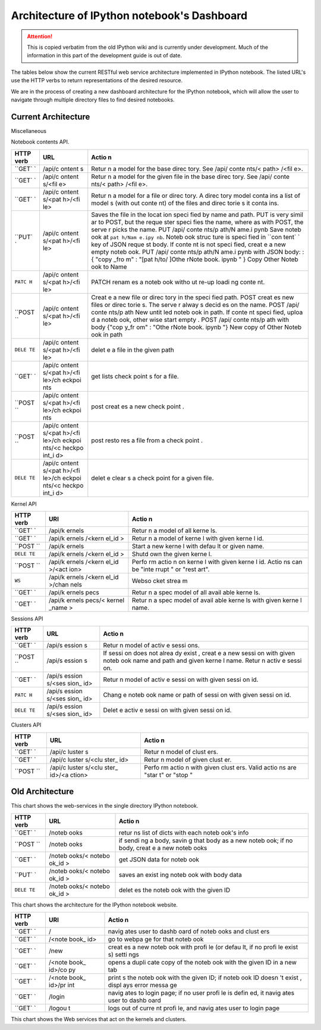 .. _rest_api:

Architecture of IPython notebook's Dashboard
============================================

.. attention::
    This is copied verbatim from the old IPython wiki and is currently under development. Much of the information in this part of the development guide is out of date.

The tables below show the current RESTful web service architecture
implemented in IPython notebook. The listed URL's use the HTTP verbs to
return representations of the desired resource.

We are in the process of creating a new dashboard architecture for the
IPython notebook, which will allow the user to navigate through multiple
directory files to find desired notebooks.

Current Architecture
--------------------

Miscellaneous

+--------+--------+-------+
| HTTP   | URL    | Actio |
| verb   |        | n     |
+========+========+=======+
| ``GET` | /.\*/  |
| `      | \|     |
|        | Strips |
|        | traili |
|        | ng     |
|        | slashe |
|        | s.     |
|        | \| \|  |
|        | ``GET` |
|        | `      |
|        | \|     |
|        | /api   |
|        | \|     |
|        | Return |
|        | s      |
|        | api    |
|        | versio |
|        | n      |
|        | inform |
|        | ation. |
|        | \| \|  |
|        | ``*``  |
|        | \|     |
|        | /api/n |
|        | oteboo |
|        | ks     |
|        | \|     |
|        | Deprec |
|        | ated:  |
|        | redire |
|        | ct     |
|        | to     |
|        | /api/c |
|        | ontent |
|        | s      |
|        | \| \|  |
|        | ``GET` |
|        | `      |
|        | \|     |
|        | /api/n |
|        | bconve |
|        | rt     |
|        | \| \|  |
+--------+--------+-------+

Notebook contents API.

+--------+--------+-------+
| HTTP   | URL    | Actio |
| verb   |        | n     |
+========+========+=======+
| ``GET` | /api/c | Retur |
| `      | ontent | n     |
|        | s      | a     |
|        |        | model |
|        |        | for   |
|        |        | the   |
|        |        | base  |
|        |        | direc |
|        |        | tory. |
|        |        | See   |
|        |        | /api/ |
|        |        | conte |
|        |        | nts/< |
|        |        | path> |
|        |        | /<fil |
|        |        | e>.   |
+--------+--------+-------+
| ``GET` | /api/c | Retur |
| `      | ontent | n     |
|        | s/<fil | a     |
|        | e>     | model |
|        |        | for   |
|        |        | the   |
|        |        | given |
|        |        | file  |
|        |        | in    |
|        |        | the   |
|        |        | base  |
|        |        | direc |
|        |        | tory. |
|        |        | See   |
|        |        | /api/ |
|        |        | conte |
|        |        | nts/< |
|        |        | path> |
|        |        | /<fil |
|        |        | e>.   |
+--------+--------+-------+
| ``GET` | /api/c | Retur |
| `      | ontent | n     |
|        | s/<pat | a     |
|        | h>/<fi | model |
|        | le>    | for a |
|        |        | file  |
|        |        | or    |
|        |        | direc |
|        |        | tory. |
|        |        | A     |
|        |        | direc |
|        |        | tory  |
|        |        | model |
|        |        | conta |
|        |        | ins   |
|        |        | a     |
|        |        | list  |
|        |        | of    |
|        |        | model |
|        |        | s     |
|        |        | (with |
|        |        | out   |
|        |        | conte |
|        |        | nt)   |
|        |        | of    |
|        |        | the   |
|        |        | files |
|        |        | and   |
|        |        | direc |
|        |        | torie |
|        |        | s     |
|        |        | it    |
|        |        | conta |
|        |        | ins.  |
+--------+--------+-------+
| ``PUT` | /api/c | Saves |
| `      | ontent | the   |
|        | s/<pat | file  |
|        | h>/<fi | in    |
|        | le>    | the   |
|        |        | locat |
|        |        | ion   |
|        |        | speci |
|        |        | fied  |
|        |        | by    |
|        |        | name  |
|        |        | and   |
|        |        | path. |
|        |        | PUT   |
|        |        | is    |
|        |        | very  |
|        |        | simil |
|        |        | ar    |
|        |        | to    |
|        |        | POST, |
|        |        | but   |
|        |        | the   |
|        |        | reque |
|        |        | ster  |
|        |        | speci |
|        |        | fies  |
|        |        | the   |
|        |        | name, |
|        |        | where |
|        |        | as    |
|        |        | with  |
|        |        | POST, |
|        |        | the   |
|        |        | serve |
|        |        | r     |
|        |        | picks |
|        |        | the   |
|        |        | name. |
|        |        | PUT   |
|        |        | /api/ |
|        |        | conte |
|        |        | nts/p |
|        |        | ath/N |
|        |        | ame.i |
|        |        | pynb  |
|        |        | Save  |
|        |        | noteb |
|        |        | ook   |
|        |        | at    |
|        |        | ``pat |
|        |        | h/Nam |
|        |        | e.ipy |
|        |        | nb``. |
|        |        | Noteb |
|        |        | ook   |
|        |        | struc |
|        |        | ture  |
|        |        | is    |
|        |        | speci |
|        |        | fied  |
|        |        | in    |
|        |        | ``con |
|        |        | tent` |
|        |        | `     |
|        |        | key   |
|        |        | of    |
|        |        | JSON  |
|        |        | reque |
|        |        | st    |
|        |        | body. |
|        |        | If    |
|        |        | conte |
|        |        | nt    |
|        |        | is    |
|        |        | not   |
|        |        | speci |
|        |        | fied, |
|        |        | creat |
|        |        | e     |
|        |        | a new |
|        |        | empty |
|        |        | noteb |
|        |        | ook.  |
|        |        | PUT   |
|        |        | /api/ |
|        |        | conte |
|        |        | nts/p |
|        |        | ath/N |
|        |        | ame.i |
|        |        | pynb  |
|        |        | with  |
|        |        | JSON  |
|        |        | body: |
|        |        | :{    |
|        |        | "copy |
|        |        | \_fro |
|        |        | m"    |
|        |        | :     |
|        |        | "[pat |
|        |        | h/to/ |
|        |        | ]Othe |
|        |        | rNote |
|        |        | book. |
|        |        | ipynb |
|        |        | "     |
|        |        | }     |
|        |        | Copy  |
|        |        | Other |
|        |        | Noteb |
|        |        | ook   |
|        |        | to    |
|        |        | Name  |
+--------+--------+-------+
| ``PATC | /api/c | PATCH |
| H``    | ontent | renam |
|        | s/<pat | es    |
|        | h>/<fi | a     |
|        | le>    | noteb |
|        |        | ook   |
|        |        | witho |
|        |        | ut    |
|        |        | re-up |
|        |        | loadi |
|        |        | ng    |
|        |        | conte |
|        |        | nt.   |
+--------+--------+-------+
| ``POST | /api/c | Creat |
| ``     | ontent | e     |
|        | s/<pat | a new |
|        | h>/<fi | file  |
|        | le>    | or    |
|        |        | direc |
|        |        | tory  |
|        |        | in    |
|        |        | the   |
|        |        | speci |
|        |        | fied  |
|        |        | path. |
|        |        | POST  |
|        |        | creat |
|        |        | es    |
|        |        | new   |
|        |        | files |
|        |        | or    |
|        |        | direc |
|        |        | torie |
|        |        | s.    |
|        |        | The   |
|        |        | serve |
|        |        | r     |
|        |        | alway |
|        |        | s     |
|        |        | decid |
|        |        | es    |
|        |        | on    |
|        |        | the   |
|        |        | name. |
|        |        | POST  |
|        |        | /api/ |
|        |        | conte |
|        |        | nts/p |
|        |        | ath   |
|        |        | New   |
|        |        | untit |
|        |        | led   |
|        |        | noteb |
|        |        | ook   |
|        |        | in    |
|        |        | path. |
|        |        | If    |
|        |        | conte |
|        |        | nt    |
|        |        | speci |
|        |        | fied, |
|        |        | uploa |
|        |        | d     |
|        |        | a     |
|        |        | noteb |
|        |        | ook,  |
|        |        | other |
|        |        | wise  |
|        |        | start |
|        |        | empty |
|        |        | .     |
|        |        | POST  |
|        |        | /api/ |
|        |        | conte |
|        |        | nts/p |
|        |        | ath   |
|        |        | with  |
|        |        | body  |
|        |        | {"cop |
|        |        | y\_fr |
|        |        | om"   |
|        |        | :     |
|        |        | "Othe |
|        |        | rNote |
|        |        | book. |
|        |        | ipynb |
|        |        | "}    |
|        |        | New   |
|        |        | copy  |
|        |        | of    |
|        |        | Other |
|        |        | Noteb |
|        |        | ook   |
|        |        | in    |
|        |        | path  |
+--------+--------+-------+
| ``DELE | /api/c | delet |
| TE``   | ontent | e     |
|        | s/<pat | a     |
|        | h>/<fi | file  |
|        | le>    | in    |
|        |        | the   |
|        |        | given |
|        |        | path  |
+--------+--------+-------+
| ``GET` | /api/c | get   |
| `      | ontent | lists |
|        | s/<pat | check |
|        | h>/<fi | point |
|        | le>/ch | s     |
|        | eckpoi | for a |
|        | nts    | file. |
+--------+--------+-------+
| ``POST | /api/c | post  |
| ``     | ontent | creat |
|        | s/<pat | es    |
|        | h>/<fi | a new |
|        | le>/ch | check |
|        | eckpoi | point |
|        | nts    | .     |
+--------+--------+-------+
| ``POST | /api/c | post  |
| ``     | ontent | resto |
|        | s/<pat | res   |
|        | h>/<fi | a     |
|        | le>/ch | file  |
|        | eckpoi | from  |
|        | nts/<c | a     |
|        | heckpo | check |
|        | int\_i | point |
|        | d>     | .     |
+--------+--------+-------+
| ``DELE | /api/c | delet |
| TE``   | ontent | e     |
|        | s/<pat | clear |
|        | h>/<fi | s     |
|        | le>/ch | a     |
|        | eckpoi | check |
|        | nts/<c | point |
|        | heckpo | for a |
|        | int\_i | given |
|        | d>     | file. |
+--------+--------+-------+

Kernel API

+--------+--------+-------+
| HTTP   | URI    | Actio |
| verb   |        | n     |
+========+========+=======+
| ``GET` | /api/k | Retur |
| `      | ernels | n     |
|        |        | a     |
|        |        | model |
|        |        | of    |
|        |        | all   |
|        |        | kerne |
|        |        | ls.   |
+--------+--------+-------+
| ``GET` | /api/k | Retur |
| `      | ernels | n     |
|        | /<kern | a     |
|        | el\_id | model |
|        | >      | of    |
|        |        | kerne |
|        |        | l     |
|        |        | with  |
|        |        | given |
|        |        | kerne |
|        |        | l     |
|        |        | id.   |
+--------+--------+-------+
| ``POST | /api/k | Start |
| ``     | ernels | a new |
|        |        | kerne |
|        |        | l     |
|        |        | with  |
|        |        | defau |
|        |        | lt    |
|        |        | or    |
|        |        | given |
|        |        | name. |
+--------+--------+-------+
| ``DELE | /api/k | Shutd |
| TE``   | ernels | own   |
|        | /<kern | the   |
|        | el\_id | given |
|        | >      | kerne |
|        |        | l.    |
+--------+--------+-------+
| ``POST | /api/k | Perfo |
| ``     | ernels | rm    |
|        | /<kern | actio |
|        | el\_id | n     |
|        | >/<act | on    |
|        | ion>   | kerne |
|        |        | l     |
|        |        | with  |
|        |        | given |
|        |        | kerne |
|        |        | l     |
|        |        | id.   |
|        |        | Actio |
|        |        | ns    |
|        |        | can   |
|        |        | be    |
|        |        | "inte |
|        |        | rrupt |
|        |        | "     |
|        |        | or    |
|        |        | "rest |
|        |        | art". |
+--------+--------+-------+
| ``WS`` | /api/k | Webso |
|        | ernels | cket  |
|        | /<kern | strea |
|        | el\_id | m     |
|        | >/chan |       |
|        | nels   |       |
+--------+--------+-------+
| ``GET` | /api/k | Retur |
| `      | ernels | n     |
|        | pecs   | a     |
|        |        | spec  |
|        |        | model |
|        |        | of    |
|        |        | all   |
|        |        | avail |
|        |        | able  |
|        |        | kerne |
|        |        | ls.   |
+--------+--------+-------+
| ``GET` | /api/k | Retur |
| `      | ernels | n     |
|        | pecs/< | a     |
|        | kernel | spec  |
|        | \_name | model |
|        | >      | of    |
|        |        | avail |
|        |        | able  |
|        |        | kerne |
|        |        | ls    |
|        |        | with  |
|        |        | given |
|        |        | kerne |
|        |        | l     |
|        |        | name. |
+--------+--------+-------+

Sessions API

+--------+--------+-------+
| HTTP   | URL    | Actio |
| verb   |        | n     |
+========+========+=======+
| ``GET` | /api/s | Retur |
| `      | ession | n     |
|        | s      | model |
|        |        | of    |
|        |        | activ |
|        |        | e     |
|        |        | sessi |
|        |        | ons.  |
+--------+--------+-------+
| ``POST | /api/s | If    |
| ``     | ession | sessi |
|        | s      | on    |
|        |        | does  |
|        |        | not   |
|        |        | alrea |
|        |        | dy    |
|        |        | exist |
|        |        | ,     |
|        |        | creat |
|        |        | e     |
|        |        | a new |
|        |        | sessi |
|        |        | on    |
|        |        | with  |
|        |        | given |
|        |        | noteb |
|        |        | ook   |
|        |        | name  |
|        |        | and   |
|        |        | path  |
|        |        | and   |
|        |        | given |
|        |        | kerne |
|        |        | l     |
|        |        | name. |
|        |        | Retur |
|        |        | n     |
|        |        | activ |
|        |        | e     |
|        |        | sessi |
|        |        | on.   |
+--------+--------+-------+
| ``GET` | /api/s | Retur |
| `      | ession | n     |
|        | s/<ses | model |
|        | sion\_ | of    |
|        | id>    | activ |
|        |        | e     |
|        |        | sessi |
|        |        | on    |
|        |        | with  |
|        |        | given |
|        |        | sessi |
|        |        | on    |
|        |        | id.   |
+--------+--------+-------+
| ``PATC | /api/s | Chang |
| H``    | ession | e     |
|        | s/<ses | noteb |
|        | sion\_ | ook   |
|        | id>    | name  |
|        |        | or    |
|        |        | path  |
|        |        | of    |
|        |        | sessi |
|        |        | on    |
|        |        | with  |
|        |        | given |
|        |        | sessi |
|        |        | on    |
|        |        | id.   |
+--------+--------+-------+
| ``DELE | /api/s | Delet |
| TE``   | ession | e     |
|        | s/<ses | activ |
|        | sion\_ | e     |
|        | id>    | sessi |
|        |        | on    |
|        |        | with  |
|        |        | given |
|        |        | sessi |
|        |        | on    |
|        |        | id.   |
+--------+--------+-------+

Clusters API

+--------+--------+-------+
| HTTP   | URL    | Actio |
| verb   |        | n     |
+========+========+=======+
| ``GET` | /api/c | Retur |
| `      | luster | n     |
|        | s      | model |
|        |        | of    |
|        |        | clust |
|        |        | ers.  |
+--------+--------+-------+
| ``GET` | /api/c | Retur |
| `      | luster | n     |
|        | s/<clu | model |
|        | ster\_ | of    |
|        | id>    | given |
|        |        | clust |
|        |        | er.   |
+--------+--------+-------+
| ``POST | /api/c | Perfo |
| ``     | luster | rm    |
|        | s/<clu | actio |
|        | ster\_ | n     |
|        | id>/<a | with  |
|        | ction> | given |
|        |        | clust |
|        |        | ers.  |
|        |        | Valid |
|        |        | actio |
|        |        | ns    |
|        |        | are   |
|        |        | "star |
|        |        | t"    |
|        |        | or    |
|        |        | "stop |
|        |        | "     |
+--------+--------+-------+

Old Architecture
----------------

This chart shows the web-services in the single directory IPython
notebook.

+--------+--------+-------+
| HTTP   | URL    | Actio |
| verb   |        | n     |
+========+========+=======+
| ``GET` | /noteb | retur |
| `      | ooks   | ns    |
|        |        | list  |
|        |        | of    |
|        |        | dicts |
|        |        | with  |
|        |        | each  |
|        |        | noteb |
|        |        | ook's |
|        |        | info  |
+--------+--------+-------+
| ``POST | /noteb | if    |
| ``     | ooks   | sendi |
|        |        | ng    |
|        |        | a     |
|        |        | body, |
|        |        | savin |
|        |        | g     |
|        |        | that  |
|        |        | body  |
|        |        | as a  |
|        |        | new   |
|        |        | noteb |
|        |        | ook;  |
|        |        | if no |
|        |        | body, |
|        |        | creat |
|        |        | e     |
|        |        | a new |
|        |        | noteb |
|        |        | ooks  |
+--------+--------+-------+
| ``GET` | /noteb | get   |
| `      | ooks/< | JSON  |
|        | notebo | data  |
|        | ok\_id | for   |
|        | >      | noteb |
|        |        | ook   |
+--------+--------+-------+
| ``PUT` | /noteb | saves |
| `      | ooks/< | an    |
|        | notebo | exist |
|        | ok\_id | ing   |
|        | >      | noteb |
|        |        | ook   |
|        |        | with  |
|        |        | body  |
|        |        | data  |
+--------+--------+-------+
| ``DELE | /noteb | delet |
| TE``   | ooks/< | es    |
|        | notebo | the   |
|        | ok\_id | noteb |
|        | >      | ook   |
|        |        | with  |
|        |        | the   |
|        |        | given |
|        |        | ID    |
+--------+--------+-------+

This chart shows the architecture for the IPython notebook website.

+--------+--------+-------+
| HTTP   | URI    | Actio |
| verb   |        | n     |
+========+========+=======+
| ``GET` | /      | navig |
| `      |        | ates  |
|        |        | user  |
|        |        | to    |
|        |        | dashb |
|        |        | oard  |
|        |        | of    |
|        |        | noteb |
|        |        | ooks  |
|        |        | and   |
|        |        | clust |
|        |        | ers   |
+--------+--------+-------+
| ``GET` | /<note | go to |
| `      | book\_ | webpa |
|        | id>    | ge    |
|        |        | for   |
|        |        | that  |
|        |        | noteb |
|        |        | ook   |
+--------+--------+-------+
| ``GET` | /new   | creat |
| `      |        | es    |
|        |        | a new |
|        |        | noteb |
|        |        | ook   |
|        |        | with  |
|        |        | profi |
|        |        | le    |
|        |        | (or   |
|        |        | defau |
|        |        | lt,   |
|        |        | if no |
|        |        | profi |
|        |        | le    |
|        |        | exist |
|        |        | s)    |
|        |        | setti |
|        |        | ngs   |
+--------+--------+-------+
| ``GET` | /<note | opens |
| `      | book\_ | a     |
|        | id>/co | dupli |
|        | py     | cate  |
|        |        | copy  |
|        |        | of    |
|        |        | the   |
|        |        | noteb |
|        |        | ook   |
|        |        | with  |
|        |        | the   |
|        |        | given |
|        |        | ID in |
|        |        | a new |
|        |        | tab   |
+--------+--------+-------+
| ``GET` | /<note | print |
| `      | book\_ | s     |
|        | id>/pr | the   |
|        | int    | noteb |
|        |        | ook   |
|        |        | with  |
|        |        | the   |
|        |        | given |
|        |        | ID;   |
|        |        | if    |
|        |        | noteb |
|        |        | ook   |
|        |        | ID    |
|        |        | doesn |
|        |        | 't    |
|        |        | exist |
|        |        | ,     |
|        |        | displ |
|        |        | ays   |
|        |        | error |
|        |        | messa |
|        |        | ge    |
+--------+--------+-------+
| ``GET` | /login | navig |
| `      |        | ates  |
|        |        | to    |
|        |        | login |
|        |        | page; |
|        |        | if no |
|        |        | user  |
|        |        | profi |
|        |        | le    |
|        |        | is    |
|        |        | defin |
|        |        | ed,   |
|        |        | it    |
|        |        | navig |
|        |        | ates  |
|        |        | user  |
|        |        | to    |
|        |        | dashb |
|        |        | oard  |
+--------+--------+-------+
| ``GET` | /logou | logs  |
| `      | t      | out   |
|        |        | of    |
|        |        | curre |
|        |        | nt    |
|        |        | profi |
|        |        | le,   |
|        |        | and   |
|        |        | navig |
|        |        | ates  |
|        |        | user  |
|        |        | to    |
|        |        | login |
|        |        | page  |
+--------+--------+-------+

This chart shows the Web services that act on the kernels and clusters.

+--------+--------+-------+
| HTTP   | URL    | Actio |
| verb   |        | n     |
+========+========+=======+
| ``GET` | /kerne | retur |
| `      | ls     | n     |
|        |        | the   |
|        |        | list  |
|        |        | of    |
|        |        | kerne |
|        |        | l     |
|        |        | ID's  |
|        |        | curre |
|        |        | ntly  |
|        |        | runni |
|        |        | ng    |
+--------+--------+-------+
| ``GET` | /kerne | ---   |
| `      | ls/<ke |       |
|        | rnel\_ |       |
|        | id>    |       |
+--------+--------+-------+
| ``GET` | /kerne | perfo |
| `      | ls/<ke | rms   |
|        | rnel\_ | actio |
|        | id>/<k | n     |
|        | ernel\ | (rest |
|        | _actio | art/k |
|        | n>     | ill)  |
|        |        | kerne |
|        |        | l     |
|        |        | with  |
|        |        | given |
|        |        | ID    |
+--------+--------+-------+
| ``GET` | /kerne | ---   |
| `      | ls/<ke |       |
|        | rnel\_ |       |
|        | id>/io |       |
|        | pub    |       |
+--------+--------+-------+
| ``GET` | /kerne | ---   |
| `      | ls/<ke |       |
|        | rnel\_ |       |
|        | id>/sh |       |
|        | ell    |       |
+--------+--------+-------+
| ``GET` | /rstse | ---   |
| `      | rvice/ |       |
|        | render |       |
+--------+--------+-------+
| ``GET` | /files |
| `      | /(.\*) |
|        | \| --- |
|        | \| \|  |
|        | ``GET` |
|        | `      |
|        | \|     |
|        | /clust |
|        | ers    |
|        | \|     |
|        | return |
|        | s      |
|        | a list |
|        | of     |
|        | dicts  |
|        | with   |
|        | each   |
|        | cluste |
|        | r's    |
|        | inform |
|        | ation  |
|        | \| \|  |
|        | ``POST |
|        | ``     |
|        | \|     |
|        | /clust |
|        | ers/<p |
|        | rofile |
|        | \_id>/ |
|        | <clust |
|        | er\_ac |
|        | tion>  |
|        | \|     |
|        | perfor |
|        | ms     |
|        | action |
|        | (start |
|        | /stop) |
|        | on     |
|        | cluste |
|        | r      |
|        | with   |
|        | given  |
|        | profil |
|        | e      |
|        | ID \|  |
|        | \|     |
|        | ``GET` |
|        | `      |
|        | \|     |
|        | /clust |
|        | ers/<p |
|        | rofile |
|        | \_id>  |
|        | \|     |
|        | return |
|        | s      |
|        | the    |
|        | JSON   |
|        | data   |
|        | for    |
|        | cluste |
|        | r      |
|        | with   |
|        | given  |
|        | profil |
|        | e      |
|        | ID \|  |
+--------+--------+-------+
